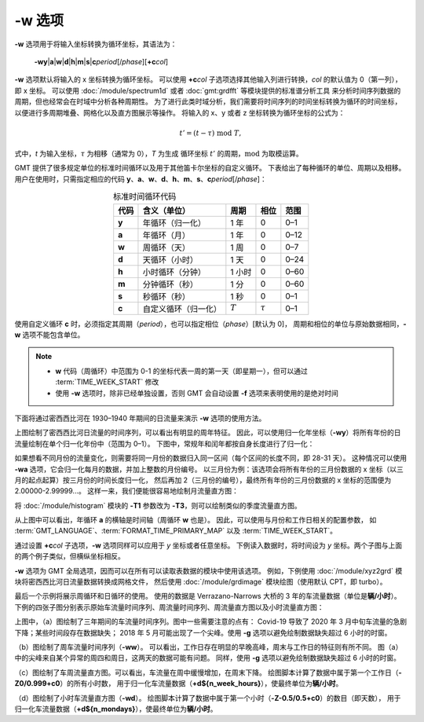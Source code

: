-w 选项
=======

**-w** 选项用于将输入坐标转换为循环坐标，其语法为：

    **-wy**\|\ **a**\|\ **w**\|\ **d**\|\ **h**\|\ **m**\|\ **s**\|\ 
    **c**\ *period*\ [/*phase*][**+c**\ *col*]

**-w** 选项默认将输入的 x 坐标转换为循环坐标。
可以使用 **+c**\ *col* 子选项选择其他输入列进行转换，\ *col* 的默认值为 0（第一列），即 x 坐标。
可以使用 :doc:`/module/spectrum1d` 或者 :doc:`gmt:grdfft` 等模块提供的标准谱分析工具
来分析时间序列数据的周期，但也经常会在时域中分析各种周期性。
为了进行此类时域分析，我们需要将时间序列的时间坐标转换为循环的时间坐标，
以便进行多周期堆叠、网格化以及直方图展示等操作。
将输入的 x、y 或者 z 坐标转换为循环坐标的公式为：

.. math::
    
    t' = (t - \tau) \;\mathrm{mod}\; T,

式中，*t* 为输入坐标，:math:`\tau` 为相移（通常为 0），*T* 为生成
循环坐标 :math:`t'` 的周期，:math:`\mathrm{mod}` 为取模运算。

GMT 提供了很多规定单位的标准时间循环以及用于其他笛卡尔坐标的自定义循环。
下表给出了每种循环的单位、周期以及相移。
用户在使用时，只需指定相应的代码
**y**\ 、\ **a**\ 、\ **w**\ 、\ **d**\ 、\ **h**\ 、\ **m**\ 、\ **s**\ 、\ **c**\ *period*\ [/*phase*]：

.. table:: 标准时间循环代码
    :align: center
  
    =========  ==========================  =========  ============  ========
    **代码**   **含义**\ （\ **单位**\ ）  **周期**   **相位**      **范围**
    =========  ==========================  =========  ============  ========
    **y**      年循环（归一化）            1 年       0             0–1   
    **a**      年循环（月）                1 年       0             0–12  
    **w**      周循环（天）                1 周       0             0–7   
    **d**      天循环（小时）              1 天       0             0–24  
    **h**      小时循环（分钟）            1 小时     0             0–60  
    **m**      分钟循环（秒）              1 分       0             0–60  
    **s**      秒循环（秒）                1 秒       0             0–1   
    **c**      自定义循环（归一化）        :math:`T`  :math:`\tau`  0–1   
    =========  ==========================  =========  ============  ========

使用自定义循环 **c** 时，必须指定其周期（\ *period*\ ），也可以指定相位（\ *phase*\ ）[默认为 0]，
周期和相位的单位与原始数据相同，\ **-w** 选项不能包含单位。

.. note::

   - **w** 代码（周循环）中范围为 0-1 的坐标代表一周的第一天（即星期一），但可以通过 :term:`TIME_WEEK_START` 修改
   - 使用 **-w** 选项时，除非已经单独设置，否则 GMT 会自动设置 **-f** 选项来表明使用的是绝对时间

下面将通过密西西比河在 1930–1940 年期间的日流量来演示 **-w** 选项的使用方法。

.. gmtplot:: ./w/GMT_cycle_1.sh
    :width: 500 px
    :show-code: true
    
    密西西比河日流量时间序列图

上图绘制了密西西比河日流量的时间序列，可以看出有明显的周年特征。
因此，可以使用归一化年坐标（\ **-wy**\ ）将所有年份的日流量绘制在单个归一化年份中（范围为 0–1）。
下图中，常规年和闰年都按自身长度进行了归一化：

.. gmtplot:: ./w/GMT_cycle_2.sh
    :width: 500 px
    :show-code: true

    归一化年份下的密西西比河日流量时间序列图

如果想看不同月份的流量变化，则需要将同一月份的数据归入同一区间（每个区间的长度不同，即 28-31 天）。
这种情况可以使用 **-wa** 选项，它会归一化每月的数据，并加上整数的月份编号。
以三月份为例：该选项会将所有年份的三月份数据的 x 坐标（以三月的起点起算）按三月份的时间长度归一化，
然后再加 2（三月份的编号），最终所有年份的三月份数据的 x 坐标的范围便为 2.00000-2.99999...。
这样一来，我们便能很容易地绘制月流量直方图：

.. gmtplot:: ./w/GMT_cycle_3.sh
    :width: 500 px
    :show-code: true
    
    10 年间的密西西比河月流量（以 9 月为起点）

将 :doc:`/module/histogram` 模块的  **-T1** 参数改为 **-T3**\ ，则可以绘制类似的季度流量直方图。

从上图中可以看出，年循环 **a** 的横轴是时间轴（周循环 **w** 也是）。
因此，可以使用与月份和工作日相关的配置参数，
如 :term:`GMT_LANGUAGE`\ 、\ :term:`FORMAT_TIME_PRIMARY_MAP` 以及 :term:`TIME_WEEK_START`\ 。

通过设置 **+c**\ *col* 子选项，**-w** 选项同样可以应用于 *y* 坐标或者任意坐标。
下例读入数据时，将时间设为  *y* 坐标。两个子图与上面的两个例子类似，但横纵坐标相反。

.. gmtplot:: ./w/GMT_cycle_4.sh
    :width: 800 px
    :show-code: true
    
    a）归一化后一年内的密西西比河日流量，b）10 年的密西西比河月流量，以 9 月为起点

**-w** 选项为 GMT 全局选项，因而可以在所有可以读取表数据的模块中使用该选项。
例如，下例使用 :doc:`/module/xyz2grd` 模块将密西西比河日流量数据转换成网格文件，
然后使用 :doc:`/module/grdimage` 模块绘图（使用默认 CPT，即 turbo）。

.. gmtplot:: ./w/GMT_cycle_5.sh
    :width: 500 px
    :show-code: true

    归一化年份下的密西西比河日流量

最后一个示例将展示周循环和日循环的使用。
使用的数据是 Verrazano-Narrows 大桥的 3 年的车流量数据（单位是\ **辆/小时**）。
下例的四张子图分别表示原始车流量时间序列、周流量时间序列、周流量直方图以及小时流量直方图：

.. gmtplot:: ./w/GMT_cycle_6.sh
    :width: 800 px
    :show-code: true
    
    （a）Verrazano-Narrows 大桥原始车流量时间序列；（b）周流量时间序列；（c）周流量直方图；（d）小时流量直方图

上图中，（a）图绘制了三年期间的车流量时间序列。图中一些需要注意的点有：
Covid-19 导致了 2020 年 3 月中旬车流量的急剧下降；某些时间段存在数据缺失；
2018 年 5 月可能出现了一个尖峰。使用 **-g** 选项以避免绘制数据缺失超过 6 小时的时窗。

（b）图绘制了周车流量时间序列（\ **-ww**\ ）。
可以看出，工作日存在明显的早晚高峰，周末与工作日的特征则有所不同。
图（a）中的尖峰来自某个异常的周四和周日，这两天的数据可能有问题。
同样，使用 **-g** 选项以避免绘制数据缺失超过 6 小时的时窗。

（c）图绘制了车周流量直方图。可以看出，车流量在周中缓慢增加，在周末下降。
绘图脚本计算了数据中属于第一个工作日（\ **-Z0/0.999+c0**\ ）的所有小时数，
用于归一化车流量数据（\ **+d${n_week_hours}**\ ），使最终单位为\ **辆/小时**\ 。

（d）图绘制了小时车流量直方图（\ **-wd**\ ）。
绘图脚本计算了数据中属于第一个小时（\ **-Z-0.5/0.5+c0**\ ）的数目（即天数），
用于归一化车流量数据（\ **+d${n_mondays}**\ ），使最终单位为\ **辆/小时**\ 。
